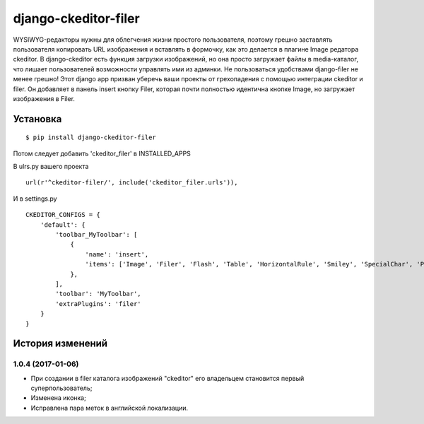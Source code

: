 ======================
django-ckeditor-filer
======================

WYSIWYG-редакторы нужны для облегчения жизни простого пользователя, поэтому
грешно заставлять пользователя копировать URL изображения и вставлять в
формочку, как это делается в плагине Image редатора ckeditor. В django-ckeditor
есть функция загрузки изображений, но она просто загружает файлы в
media-каталог, что лишает пользователей возможности управлять ими из админки.
Не пользоваться удобствами django-filer не менее грешно! Этот django app призван
уберечь ваши проекты от грехопадения с помощью интеграции ckeditor и filer. Он 
добавляет в панель insert кнопку Filer, которая почти полностью идентична кнопке
Image, но загружает изображения в Filer.

Установка
=========

::

    $ pip install django-ckeditor-filer

Потом следует добавить 'ckeditor_filer' в INSTALLED_APPS

В ulrs.py вашего проекта ::

    url(r'^ckeditor-filer/', include('ckeditor_filer.urls')),

И в settings.py ::

    CKEDITOR_CONFIGS = {
        'default': {
            'toolbar_MyToolbar': [
                {
                    'name': 'insert',
                    'items': ['Image', 'Filer', 'Flash', 'Table', 'HorizontalRule', 'Smiley', 'SpecialChar', 'PageBreak', 'Iframe']
                },
            ],
            'toolbar': 'MyToolbar',
            'extraPlugins': 'filer'
        }
    }


История изменений
=================

1.0.4 (2017-01-06)
----------------

* При создании в filer каталога изображений "ckeditor" его владельцем становится первый суперпользователь;
* Изменена иконка;
* Исправлена пара меток в английской локализации.


